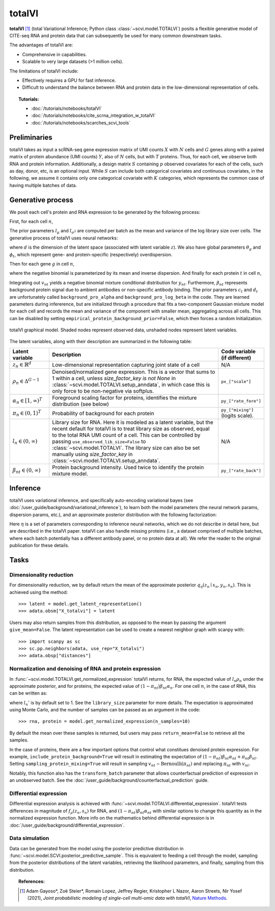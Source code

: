 ===========
totalVI
===========

**totalVI** [#ref1]_ (total Variational Inference; Python class :class:`~scvi.model.TOTALVI`) posits a flexible generative model of CITE-seq RNA and protein data that can subsequently
be used for many common downstream tasks.

The advantages of totalVI are:

- Comprehensive in capabilities.
- Scalable to very large datasets (>1 million cells).

The limitations of totalVI include:

- Effectively requires a GPU for fast inference.
- Difficult to understand the balance between RNA and protein data in the low-dimensional representation of cells.

.. topic:: Tutorials:

 - :doc:`/tutorials/notebooks/totalVI`
 - :doc:`/tutorials/notebooks/cite_scrna_integration_w_totalVI`
 - :doc:`/tutorials/notebooks/scarches_scvi_tools`


Preliminaries
==============
totalVI takes as input a scRNA-seq gene expression matrix of UMI counts :math:`X` with :math:`N` cells and :math:`G` genes
along with a paired matrix of protein abundance (UMI counts) :math:`Y`, also of :math:`N` cells, but with :math:`T` proteins.
Thus, for each cell, we observe both RNA and protein information.
Additionally, a design matrix :math:`S` containing :math:`p` observed covariates for each of the cells, such as day, donor, etc, is an optional input.
While :math:`S` can include both categorical covariates and continuous covariates, in the following, we assume it contains only one
categorical covariate with :math:`K` categories, which represents the common case of having multiple batches of data.


Generative process
========================

We posit each cell's protein and RNA expression to be generated by the following process:

First, for each cell :math:`n`,

.. math::
   :nowrap:

   \begin{align}
      z_n &\sim \textrm{Normal}(0, I)   \tag{1} \\
      \rho_{n} &= f_\rho(z_n, s_n)  \tag{2} \\
      \alpha_n &= g_\alpha(z_n, s_n)  \tag{3} \\
      \pi_n &= h_\pi(z_n, s_n)  \tag{4} \\
      l_n &\sim \textrm{LogNormal}(l_\mu^\top s_n, l_{\sigma^2}^\top s_n) \tag{5}\\
   \end{align}

The prior parameters :math:`l_\mu` and :math:`l_{\sigma^2}` are computed per batch as the mean and variance of the log library size over cells.
The generative process of totalVI uses neural networks:

.. math::
   :nowrap:

   \begin{align}
      f_\rho(z_n, s_n) &: \mathbb{R}^d \times \{0, 1\}^K \to \Delta^{G-1}   \tag{6} \\
      g_\alpha(z_n, s_n) &: \mathbb{R}^d \times \{0, 1\}^K \to [1, \infty)^T \tag{7}\\
      h_\pi(z_n, s_n) &: \mathbb{R}^d \times \{0, 1\}^K \to (0, 1)^T \tag{8}
   \end{align}

where :math:`d` is the dimension of the latent space (associated with latent variable :math:`z`).
We also have global parameters :math:`\theta_g` and :math:`\phi_t`, which represent
gene- and protein-specific (respectively) overdispersion.

Then for each gene :math:`g` in cell :math:`n`,

.. math::
   :nowrap:

   \begin{align}
      x_{ng} &\sim \textrm{NegativeBinomial}\left(l_n\rho_{ng}, \theta_g \right), \tag{10}\\
   \end{align}

where the negative binomial is parameterized by its mean and inverse dispersion.
And finally for each protein :math:`t` in cell :math:`n`,

.. math::
    :nowrap:

    \begin{align}
       \beta_{nt} &\sim \textrm{LogNormal}(c_t^\top s_n, d_t^\top s_n)  \tag{11}\\
       v_{nt} &\sim \textrm{Bernoulli}(\pi_{nt})  \tag{12}\\
       y_{nt} &\sim \textrm{NegativeBinomial}\left(v_{nt}\beta_{nt} + (1-v_{nt})\beta_{nt}\alpha_{nt}, \phi_t \right)  \tag{14}
    \end{align}

Integrating out :math:`v_{nt}` yields a negative binomial mixture conditional distribution for :math:`y_{nt}`.
Furthermore, :math:`\beta_{nt}` represents background protein signal due to ambient antibodies or non-specific antibody binding.
The prior parameters :math:`c_t` and :math:`d_t` are unfortunately called ``background_pro_alpha`` and ``background_pro_log_beta`` in the code.
They are learned parameters during infererence, but are initialized through a procedure that fits a two-component Gaussian mixture model for each cell
and records the mean and variance of the component with smaller mean, aggregating across all cells. This can be disabled by setting ``empirical_protein_background_prior=False``,
which then forces a random Initialization.

.. figure:: figures/totalvi_graphical_model.svg
   :class: img-fluid
   :align: center
   :alt: totalVI graphical model

   totalVI graphical model. Shaded nodes represent observed data, unshaded nodes represent latent variables.


The latent variables, along with their description are summarized in the following table:

.. list-table::
   :widths: 20 90 15
   :header-rows: 1

   * - Latent variable
     - Description
     - Code variable (if different)
   * - :math:`z_n \in \mathbb{R}^d`
     - Low-dimensional representation capturing joint state of a cell
     - N/A
   * - :math:`\rho_n \in \Delta^{G-1}`
     - Denoised/normalized gene expression. This is a vector that sums to 1 within a cell, unless `size_factor_key is not None` in :class:`~scvi.model.TOTALVI.setup_anndata`, in which case this is only force to be non-negative via softplus.
     - ``px_["scale"]``
   * - :math:`\alpha_n \in [1, \infty)^T`
     - Foreground scaling factor for proteins, identifies the mixture distribution (see below)
     - ``py_["rate_fore"]``
   * - :math:`\pi_n \in (0, 1)^T`
     - Probability of background for each protein
     - ``py_["mixing"]`` (logits scale).
   * - :math:`l_n \in (0, \infty)`
     - Library size for RNA. Here it is modeled as a latent variable, but the recent default for totalVI is to treat library size as observed, equal to the total RNA UMI count of a cell. This can be controlled by passing ``use_observed_lib_size=False`` to :class:`~scvi.model.TOTALVI`. The library size can also be set manually using `size_factor_key` in :class:`~scvi.model.TOTALVI.setup_anndata`.
     - N/A
   * - :math:`\beta_{nt} \in (0, \infty)`
     - Protein background intensity. Used twice to identify the protein mixture model.
     - ``py_["rate_back"]``

Inference
==========

totalVI uses variational inference, and specifically auto-encoding variational bayes (see :doc:`/user_guide/background/variational_inference`), to learn both the model parameters (the
neural network params, dispersion params, etc.), and an approximate posterior distribution with the following factorization:


.. math::
  :nowrap:

  \begin{align}
     q_\eta(\beta_n, z_n, l_n \mid x_n, y_n, s_n) :=
     q_\eta(\beta_n \mid z_n,s_n)q_\eta(z_n \mid x_n, y_n,s_n)q_\eta(l_n \mid x_n, y_n, s_n).
  \end{align}

Here :math:`\eta` is a set of parameters corresponding to inference neural networks, which we do not describe in detail here,
but are described in the totalVI paper. totalVI can also handle missing proteins (i.e., a dataset comprised of
multiple batches, where each batch potentially has a different antibody panel, or no protein data at all).
We refer the reader to the original publication for these details.

Tasks
=====

Dimensionality reduction
-------------------------
For dimensionality reduction, we by default return the mean of the approximate posterior :math:`q_\eta(z_n \mid x_n, y_n,s_n)`.
This is achieved using the method::

    >>> latent = model.get_latent_representation()
    >>> adata.obsm["X_totalvi"] = latent

Users may also return samples from this distribution, as opposed to the mean by passing the argument ``give_mean=False``.
The latent representation can be used to create a nearest neighbor graph with scanpy with::

    >>> import scanpy as sc
    >>> sc.pp.neighbors(adata, use_rep="X_totalvi")
    >>> adata.obsp["distances"]


Normalization and denoising of RNA and protein expression
----------------------------------------------------------

In :func:`~scvi.model.TOTALVI.get_normalized_expression` totalVI returns, for RNA, the expected value of :math:`l_n\rho_n` under the approximate posterior,
and for proteins, the expected value of :math:`(1 − \pi_{nt})\beta_{nt}\alpha_n`.
For one cell :math:`n`, in the case of RNA, this can be written as:

.. math::
    :nowrap:

    \begin{align}
       \mathbb{E}_{q_\eta(z_n \mid x_n, y_n,s_n)}\left[l_n'f_\rho\left( z_n, s_n \right) \right],
    \end{align}


where :math:`l_n'` is by default set to 1. See the ``library_size`` parameter for more details. The expectation is approximated using Monte Carlo, and the number of samples can be passed as an argument in the code::


    >>> rna, protein = model.get_normalized_expression(n_samples=10)


By default the mean over these samples is returned, but users may pass ``return_mean=False`` to retrieve all the samples.

In the case of proteins, there are a few important options that control what constitues denoised protein expression.
For example, ``include_protein_background=True`` will result in estimating the expectation of :math:`(1 − \pi_{nt})\beta_{nt}\alpha_{nt} + \pi_{nt}\beta_{nt}`.
Setting ``sampling_protein_mixing=True`` will result in sampling :math:`v_{nt} \sim \textrm{Bernoulli}(\pi_{nt})` and
replacing :math:`\pi_{nt}` with :math:`v_{nt}`.

Notably, this function also has the ``transform_batch`` parameter that allows counterfactual prediction of expression in an unobserved batch. See the :doc:`/user_guide/background/counterfactual_prediction` guide.



Differential expression
-----------------------

Differential expression analysis is achieved with :func:`~scvi.model.TOTALVI.differential_expression`. totalVI tests differences in magnitude of :math:`f_\rho\left( z_n, s_n \right)` for RNA,
and :math:`(1 − \pi_{nt})\beta_{nt}\alpha_{nt}` with similar options to change this quantity as in the normalized expression function.
More info on the mathematics behind differential expression is in :doc:`/user_guide/background/differential_expression`.


Data simulation
---------------

Data can be generated from the model using the posterior predictive distribution in :func:`~scvi.model.SCVI.posterior_predictive_sample`.
This is equivalent to feeding a cell through the model, sampling from the posterior
distributions of the latent variables, retrieving the likelihood parameters, and finally, sampling from this distribution.


.. topic:: References:

   .. [#ref1] Adam Gayoso*, Zoë Steier*, Romain Lopez, Jeffrey Regier, Kristopher L Nazor, Aaron Streets, Nir Yosef (2021),
        *Joint probabilistic modeling of single-cell multi-omic data with totalVI*,
        `Nature Methods <https://www.nature.com/articles/s41592-020-01050-x>`__.

